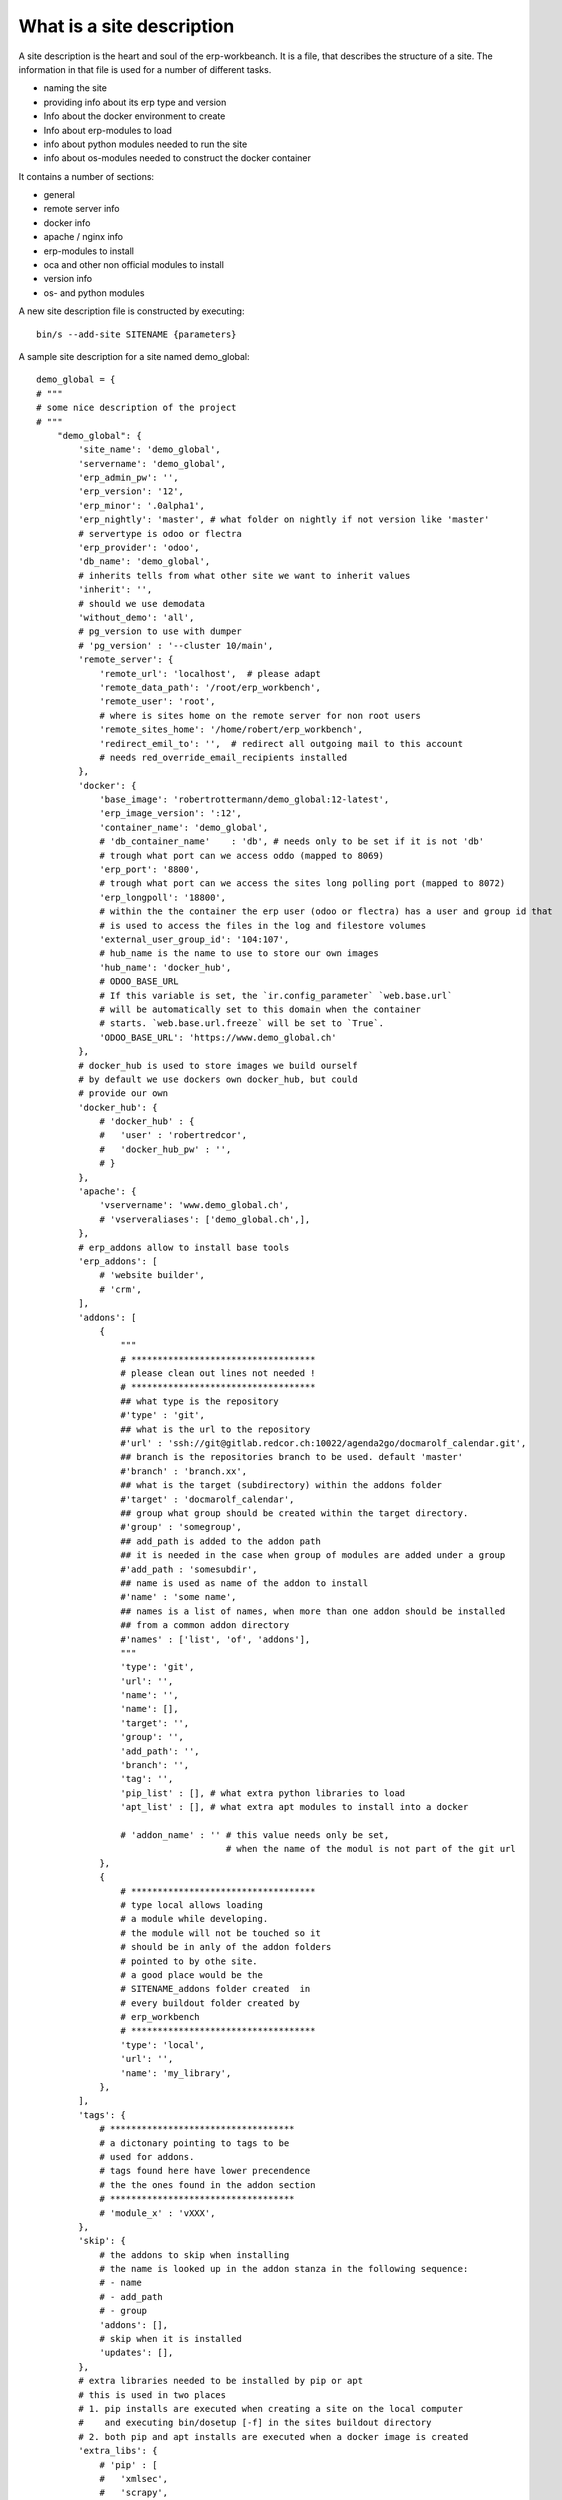 What is a site description
--------------------------

A site description is the heart and soul of the erp-workbeanch. It is a file, that describes the structure of a site.
The information in that file is used for a number of different tasks.

- naming the site
- providing info about its erp type and version
- Info about the docker environment to create 
- Info about erp-modules to load
- info about python modules needed to run the site
- info about os-modules needed to construct the docker container

It contains a number of sections:

- general
- remote server info
- docker info
- apache / nginx info
- erp-modules to install
- oca and other non official modules to install
- version info
- os- and python modules

A new site description file is constructed by executing::

    bin/s --add-site SITENAME {parameters}

A sample site description for a site named demo_global::

    demo_global = {
    # """
    # some nice description of the project
    # """
        "demo_global": {
            'site_name': 'demo_global',
            'servername': 'demo_global',
            'erp_admin_pw': '',
            'erp_version': '12',
            'erp_minor': '.0alpha1',
            'erp_nightly': 'master', # what folder on nightly if not version like 'master'
            # servertype is odoo or flectra
            'erp_provider': 'odoo',
            'db_name': 'demo_global',
            # inherits tells from what other site we want to inherit values
            'inherit': '',
            # should we use demodata
            'without_demo': 'all',
            # pg_version to use with dumper
            # 'pg_version' : '--cluster 10/main',
            'remote_server': {
                'remote_url': 'localhost',  # please adapt
                'remote_data_path': '/root/erp_workbench',
                'remote_user': 'root',
                # where is sites home on the remote server for non root users
                'remote_sites_home': '/home/robert/erp_workbench',
                'redirect_emil_to': '',  # redirect all outgoing mail to this account
                # needs red_override_email_recipients installed
            },
            'docker': {
                'base_image': 'robertrottermann/demo_global:12-latest',
                'erp_image_version': ':12',
                'container_name': 'demo_global',
                # 'db_container_name'    : 'db', # needs only to be set if it is not 'db'
                # trough what port can we access oddo (mapped to 8069)
                'erp_port': '8800',
                # trough what port can we access the sites long polling port (mapped to 8072)
                'erp_longpoll': '18800',
                # within the the container the erp user (odoo or flectra) has a user and group id that
                # is used to access the files in the log and filestore volumes
                'external_user_group_id': '104:107',
                # hub_name is the name to use to store our own images
                'hub_name': 'docker_hub',
                # ODOO_BASE_URL
                # If this variable is set, the `ir.config_parameter` `web.base.url`
                # will be automatically set to this domain when the container
                # starts. `web.base.url.freeze` will be set to `True`.
                'ODOO_BASE_URL': 'https://www.demo_global.ch'
            },
            # docker_hub is used to store images we build ourself
            # by default we use dockers own docker_hub, but could
            # provide our own
            'docker_hub': {
                # 'docker_hub' : {
                #   'user' : 'robertredcor',
                #   'docker_hub_pw' : '',
                # }
            },
            'apache': {
                'vservername': 'www.demo_global.ch',
                # 'vserveraliases': ['demo_global.ch',],
            },
            # erp_addons allow to install base tools
            'erp_addons': [
                # 'website builder',
                # 'crm',
            ],
            'addons': [
                {
                    """
                    # ***********************************
                    # please clean out lines not needed !
                    # ***********************************
                    ## what type is the repository
                    #'type' : 'git',
                    ## what is the url to the repository
                    #'url' : 'ssh://git@gitlab.redcor.ch:10022/agenda2go/docmarolf_calendar.git',
                    ## branch is the repositories branch to be used. default 'master'
                    #'branch' : 'branch.xx',
                    ## what is the target (subdirectory) within the addons folder
                    #'target' : 'docmarolf_calendar',
                    ## group what group should be created within the target directory.
                    #'group' : 'somegroup',
                    ## add_path is added to the addon path
                    ## it is needed in the case when group of modules are added under a group
                    #'add_path : 'somesubdir',
                    ## name is used as name of the addon to install
                    #'name' : 'some name',
                    ## names is a list of names, when more than one addon should be installed
                    ## from a common addon directory
                    #'names' : ['list', 'of', 'addons'],
                    """
                    'type': 'git',
                    'url': '',
                    'name': '',
                    'name': [],
                    'target': '',
                    'group': '',
                    'add_path': '',
                    'branch': '',
                    'tag': '',
                    'pip_list' : [], # what extra python libraries to load
                    'apt_list' : [], # what extra apt modules to install into a docker

                    # 'addon_name' : '' # this value needs only be set, 
                                        # when the name of the modul is not part of the git url
                },
                {
                    # ***********************************
                    # type local allows loading
                    # a module while developing.
                    # the module will not be touched so it
                    # should be in anly of the addon folders
                    # pointed to by othe site.
                    # a good place would be the
                    # SITENAME_addons folder created  in
                    # every buildout folder created by
                    # erp_workbench
                    # ***********************************
                    'type': 'local',
                    'url': '',
                    'name': 'my_library',
                },
            ],
            'tags': {
                # ***********************************
                # a dictonary pointing to tags to be
                # used for addons.
                # tags found here have lower precendence
                # the the ones found in the addon section
                # ***********************************
                # 'module_x' : 'vXXX',
            },
            'skip': {
                # the addons to skip when installing
                # the name is looked up in the addon stanza in the following sequence:
                # - name
                # - add_path
                # - group
                'addons': [],
                # skip when it is installed
                'updates': [],
            },
            # extra libraries needed to be installed by pip or apt
            # this is used in two places
            # 1. pip installs are executed when creating a site on the local computer
            #    and executing bin/dosetup [-f] in the sites buildout directory
            # 2. both pip and apt installs are executed when a docker image is created
            'extra_libs': {
                # 'pip' : [
                #   'xmlsec',
                #   'scrapy',
                #   'html2text',
                # ],
                # 'apt' : [
                #   'python-dev',
                #   'pkg-config',
                #   'libxml2-dev',
                #   'libxslt1-dev',
                #   'libxmlsec1-dev',
                #   'libffi-dev',
                # ]
            },
            'develop': {
                'addons': [],
            },
            # slave info: is this site slave of a master site from which it will be updated
            'slave_info': {
                # # master_site ist the name of the mastersite
                # # this must be a site in sites.py
                # "master_site" : '',
                # # master_domain is the domain from which the master is copied
                # "master_domain" : 'localhost',
            }
        },

    }
